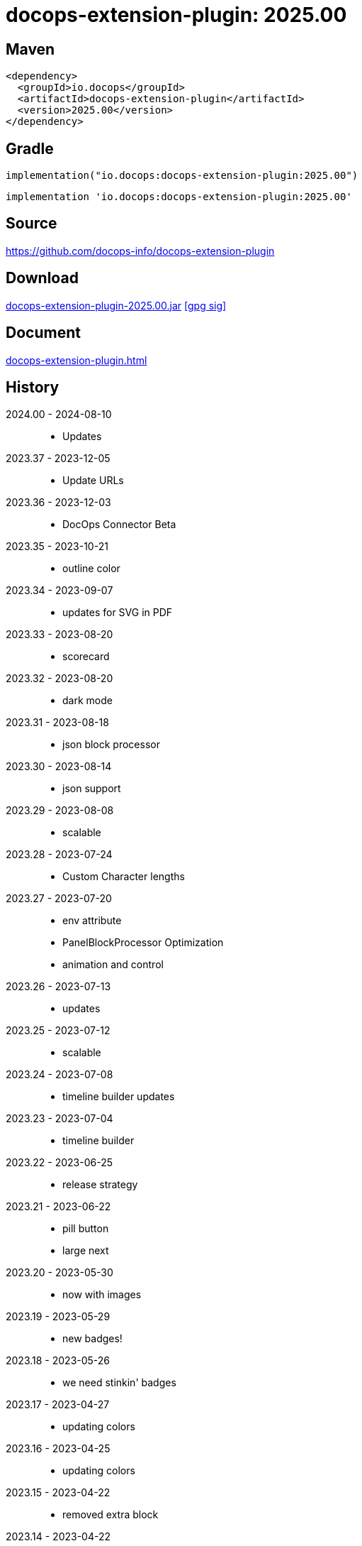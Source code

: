 :doctitle: {artifact}: {major}{minor}{patch}{extension}{build}
:imagesdir: images
:data-uri:
:group: io.docops
:artifact: docops-extension-plugin
:major: 2025
:minor: .00
:patch:
:build:
:extension:
// :extension: -SNAPSHOT

== Maven

[subs="+attributes"]
----
<dependency>
  <groupId>{group}</groupId>
  <artifactId>{artifact}</artifactId>
  <version>{major}{minor}{patch}{extension}{build}</version>
</dependency>
----

== Gradle
[subs="+attributes"]
----
implementation("{group}:{artifact}:{major}{minor}{patch}{extension}{build}")
----
[subs="+attributes"]
----
implementation '{group}:{artifact}:{major}{minor}{patch}{extension}{build}'
----

== Source

link:https://github.com/docops-info/{artifact}[]

== Download

link:https://search.maven.org/remotecontent?filepath=io/docops/{artifact}/{major}{minor}{patch}{extension}{build}/{artifact}-{major}{minor}{patch}{extension}{build}.jar[{artifact}-{major}{minor}{patch}{extension}{build}.jar] [small]#link:https://repo1.maven.org/maven2/io/docops/{artifact}/{major}{minor}{patch}{extension}{build}/{artifact}-{major}{minor}{patch}{extension}{build}.jar.asc[[gpg sig\]]#


== Document

link:docs/panel.html[{artifact}.html]

== History

2024.00 - 2024-08-10::
* Updates

2023.37 - 2023-12-05::
* Update URLs

2023.36 - 2023-12-03::
* DocOps Connector Beta

2023.35 - 2023-10-21::
* outline color

2023.34 - 2023-09-07::
* updates for SVG  in PDF

2023.33 - 2023-08-20::
* scorecard

2023.32 - 2023-08-20::
* dark mode

2023.31 - 2023-08-18::
* json block processor

2023.30 - 2023-08-14::
* json support

2023.29 - 2023-08-08::
* scalable

2023.28 - 2023-07-24::
* Custom Character lengths

2023.27 - 2023-07-20::
* env attribute
* PanelBlockProcessor Optimization
* animation and control

2023.26 - 2023-07-13::
* updates

2023.25 - 2023-07-12::
* scalable

2023.24 - 2023-07-08::
* timeline builder updates

2023.23 - 2023-07-04::
* timeline builder

2023.22 - 2023-06-25::
* release strategy

2023.21 - 2023-06-22::
* pill button
* large next

2023.20 - 2023-05-30::
* now with images

2023.19 - 2023-05-29::
* new badges!

2023.18 - 2023-05-26::
* we need stinkin' badges

2023.17 - 2023-04-27::
* updating colors

2023.16 - 2023-04-25::
* updating colors

2023.15 - 2023-04-22::
* removed extra block

2023.14 - 2023-04-22::
* added scale to panel
* added role to panel

2023.13 - 2023-04-22::
* render in table optional

2023.12 - 2023-04-21::
* width in macro

2023.11 - 2023-04-14::
* Kotlin 1.8.20 updates

2023.10 - 2023-04-13::
* Button Updates
* Badge fix for PDF

2023.09 - 2023-04-03::
* Block width
* Block role

2023.08 - 2023-03-25::
* Button update

2023.07 - 2023-03-11::
* Code Sync - Fix for Extension

2023.06 - 2023-03-11::
* Rectangle Button scoping update

2023.05 - 2023-03-11::
* Rectangle Button update

2023.04 - 2023-02-24::
* Slim Button update

2023.03 - 2023-02-19::
* Badge update
* Button update

2023.02 - 2023-02-11::
* Button update

2023.01 - 2023-01-29::
* Button update

2023.00 - 2023-01-07::
* Hygiene and currency
* Substitution from front matter
* updated eChart support

[%collapsible]
.2022 Version History
====
2022.22 - 2022-12-30::
Chart support

2022.21 - 2022-12-27::
badge support

2022.20 - 2022-11-25::
pdf improvements

2022.19 - 2022-10-29::
fixed spacing on rectangle button

2022.18 - 2022-10-27::
Button Fonts and attributes

2022.17 - 2022-10-17::
Rectangular Buttons

2022.16 - 2022-09-26::
default button insertion order

2022.15 - 2022-09-12::
updated buttons

2022.14 - 2022-08-15::
panel AND panels

2022.13 - 2022-07-29::
update admonition

2022.12 - 2022-07-14::
button update

2022.11 - 2022-06-27::
button update

2022.10 - 2022-06-26::
configuration externalized

2022.9 - 2022-06-22::
updated context route to work with docops-extension-server

2022.8 - 2022-06-07::
* button updates

2022.7 - 2022-05-23::
* bugfix for links

2022.6 - 2022-04-20::
* Security and currency

2022.5 - 2022-04-05::
* improved colormap generator

2022.4 - 2022-03-09::
* fixed round buttons

2022.3 - 2022-03-09::
* bugfix

2022.2 - 2022-03-02::
* bugfix

2022.1 - 2022-03-02::
* ColorMap improvements
* ToC bot

2022.0 - 2022-02-13::
* Initial release to Maven Central.

====

== DocOps

image::docops.svg[DocOps,150,150,float="right",link="https://docops.io/"]

Document Operations (DocOps) is a documentation philosophy based on agile software product development. Simply put, DocOps promotes the ideas, that everyone that develops a product should document it from their perspective in small fragments using the tools they use.  Dynamic documents are assembled from the fragments to meet the needs of a given audience.

We are a group of product developers that have been challenged multiple times to unravel the task of large scale, multi-audience documentation.  We are developing a series of tools and services to lower the barriers of DocOps at any scale.  Often leveraging other open source projects from other amazing teams and fantastic engineers, we are developing the best documentation experience we can.

link:https://docops.io/[docops.io]
